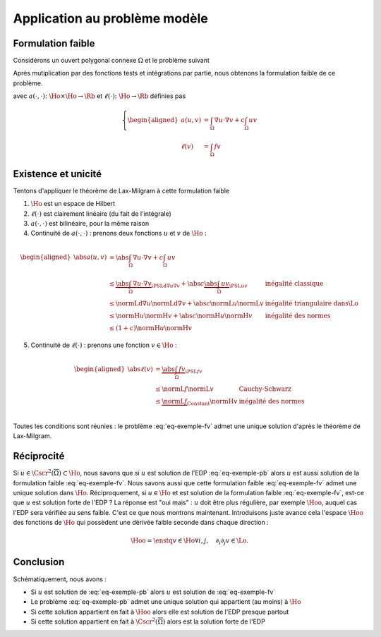 Application au problème modèle
==============================

Formulation faible
------------------

Considérons un ouvert polygonal connexe :math:`\Omega` et le problème suivant

.. math:: 
  :label: eq-exemple-pb

  \left\{
  \begin{array}{r c l l}
    -\Delta u + c u & = & f & (\Omega)\\
    \dn u & = & 0 & (\GammaN = \Gamma)
  \end{array}
  \right.

Après mutiplication par des fonctions tests et intégrations par partie, nous obtenons la formulation faible de ce problème. 

.. math:: 
  :label: eq-exemple-fv

  \left\{
  \begin{array}{l}
    \text{Trouver } u \in\Ho \text{ tel que }\\
    \displaystyle \forall v \in \Ho,  a(u,v)=\ell(v)
  \end{array}
  \right.

avec :math:`a(\cdot,\cdot) \colon \Ho\times\Ho\to\Rb` et :math:`\ell(\cdot)\colon\Ho\to\Rb` définies pas

.. math::

  \left\{
  \begin{aligned}
    a(u,v) &= \int_{\Omega}\nabla u \cdot\nabla v+ c\int_{\Omega}uv \\
    \ell(v) & = \int_{\Omega}fv 
  \end{aligned}
  \right.

Existence et unicité
--------------------

Tentons d'appliquer le théorème de Lax-Milgram à cette formulation faible

1. :math:`\Ho` est un espace de Hilbert
2. :math:`\ell(\cdot)` est clairement linéaire (du fait de l'intégrale)
3. :math:`a(\cdot,\cdot)`  est bilinéaire, pour la même raison
4. Continuité de :math:`a(\cdot,\cdot)` : prenons deux fonctions :math:`u` et :math:`v` de :math:`\Ho` :  

.. math:: 

  \begin{aligned}
    \abs{a(u,v)}  &= \abs{\int_{\Omega} \nabla u \cdot \nabla v + c\int_{\Omega} u v}\\ 
    & \leq  \underbrace{\abs{\int_{\Omega} \nabla u \cdot \nabla v}}_{\PSLd{\nabla u}{\nabla v}} + \abs{c}\underbrace{\abs{\int_{\Omega} u v}}_{\PSL{u}{v}} & \text{inégalité classique}\\
    & \leq  \normLd{\nabla u}\normLd{\nabla v} + \abs{c} \normL{u}\normL{v} & \text{inégalité triangulaire dans}  \Lo\\
    & \leq   \normH{u}\normH{v}+ \abs{c} \normH{u}\normH{v} & \text{inégalité des normes} \\
    & \leq   (1+c)\normH{u}\normH{v}
  \end{aligned}

5. Continuité de :math:`\ell(\cdot)` : prenons une fonction :math:`v\in\Ho` :

.. math:: 

  \begin{aligned}
    \abs{\ell(v)}  &= \underbrace{\abs{\int_{\Omega} fv}}_{\PSL{f}{v}}\\ 
    & \leq  \normL{f}\normL{v} & \text{Cauchy-Schwarz}\\
    & \leq   \underbrace{\normL{f}}_{\text{Constant}}\normH{v} & \text{inégalité des normes} \\
  \end{aligned}


Toutes les conditions sont réunies : le problème :eq:`eq-exemple-fv` admet une unique solution d'après le théorème de Lax-Milgram.

.. proof:remark::

  Dans la démonstration de la continuité de :math:`\ell`, n'écrivez pas :math:`\normL{f}\leq \normH{f}` car, d'une part nous n'en avons pas besoin, d'autre part, nous ne savons pas si :math:`f\in\Ho` !


Réciprocité
-----------

Si :math:`u\in\Cscr^2(\overline{\Omega})\subset\Ho`, nous savons que si :math:`u` est solution de l'EDP :eq:`eq-exemple-pb` alors :math:`u` est aussi solution de la formulation faible :eq:`eq-exemple-fv`. Nous savons aussi que cette formulation faible :eq:`eq-exemple-fv` admet une unique solution dans :math:`\Ho`. Réciproquement, si :math:`u\in\Ho` et est solution de la formulation faible :eq:`eq-exemple-fv`, est-ce que :math:`u` est solution forte de l'EDP ? La réponse est "oui mais" : :math:`u` doit être plus régulière, par exemple :math:`\Hoo`, auquel cas l'EDP sera vérifiée au sens faible. C'est ce que nous montrons maintenant. Introduisons juste avance cela l'espace :math:`\Hoo` des fonctions de :math:`\Ho` qui possèdent une dérivée faible seconde dans chaque direction :

.. math:: \Hoo = \enstq{v \in \Ho}{\forall i,j, \quad \partial_i\partial_j v\in \Lo}.


.. proof:lemma::

  Supposons que la formulation faible :eq:`eq-exemple-fv` admette une unique solution :math:`u\in\Ho` et que cette solution appartienne à :math:`\Hoo`. Alors :math:`u` vérifie l'EDP :eq:`eq-exemple-pb` au sens faible, c'est à dire "presque partout".
  
.. proof:proof::

  Nous pouvons dérouler le théorème de Green "à l'envers". Pour tout :math:`v\in\Ho`, nous avons

  .. math::

    \begin{aligned}
       &a(u,v) = \ell(v) \\
      \implies     & \int_{\Omega}\nabla u\cdot\nabla v + c \int_{\Omega}uv= \int_{\Omega}fv\\
      \implies      & \int_{\Omega}\nabla u\cdot\nabla v + \underbrace{\int_{\partial \Omega}(\dn u)v}_{0}+ c \int_{\Omega}uv= \int_{\Omega}fv &\text{Ajouter 0}\\
      \implies      & -\int_{\Omega}(\Delta u) v  + c \int_{\Omega}uv= \int_{\Omega}fv &\text{Th. Green}\\
      \implies      & \int_{\Omega}(-\Delta u + cu -f) v= 0\\
    \end{aligned}

  La relation est valable pour tout :math:`v\in\Ho`, elle est donc aussi valable pour tout :math:`v\in\Cscr^{\infty}_c(\Omega)`. Le corollaire :numref:`{number} <corollary-f-zero>` nous permet alors d'affirmer que :math:`-\Delta u + cu -f = 0` presque partout.

Conclusion
----------

Schématiquement, nous avons :

- Si :math:`u` est solution de :eq:`eq-exemple-pb` alors :math:`u` est solution de :eq:`eq-exemple-fv`
- Le problème :eq:`eq-exemple-pb` admet une unique solution qui appartient (au moins) à :math:`\Ho`
- Si cette solution appartient en fait à :math:`\Hoo` alors elle est solution de l'EDP presque partout
- Si cette solution appartient en fait à :math:`\Cscr^2(\overline{\Omega})` alors est la solution forte de l'EDP

.. proof:remark::

  Pourquoi travailler dans :math:`\Ho` et non dans :math:`\Cscr^1(\overline{\Omega})` ? La question est légitime, d'autant que :math:`\normH{\cdot}` est une norme de :math:`\Cscr^1(\overline{\Omega})` ! Mais... :math:`\Cscr^1(\overline{\Omega})` n'est pas complet pour cette norme et n'est donc pas un espace de Hilbert si on lui adjoint cette norme : le théorème de Lax-Milgram ne pourra alors pas s'y appliquer. Il existe des normes qui complètent :math:`\Cscr^1(\overline{\Omega})`, mais les hypothèses du théorème de Lax-Milgram deviennent sont elles toujours vraies en prenant ces normes ?